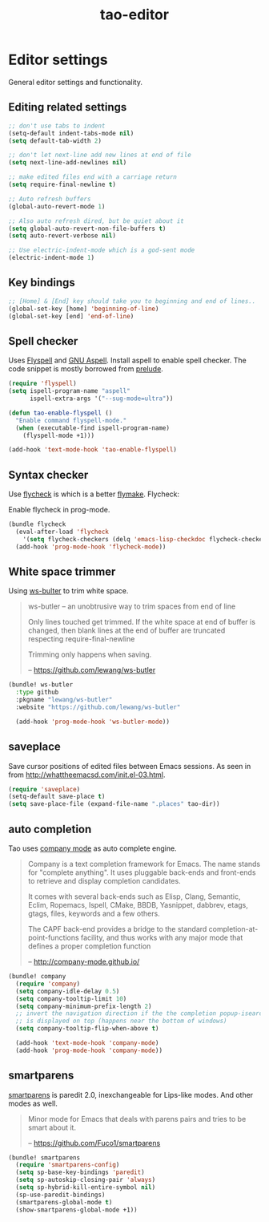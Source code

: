 #+TITLE: tao-editor

* Editor settings

General editor settings and functionality.

** Editing related settings

#+BEGIN_SRC emacs-lisp
;; don't use tabs to indent
(setq-default indent-tabs-mode nil)
(setq default-tab-width 2)

;; don't let next-line add new lines at end of file
(setq next-line-add-newlines nil)

;; make edited files end with a carriage return
(setq require-final-newline t)

;; Auto refresh buffers
(global-auto-revert-mode 1)

;; Also auto refresh dired, but be quiet about it
(setq global-auto-revert-non-file-buffers t)
(setq auto-revert-verbose nil)

;; Use electric-indent-mode which is a god-sent mode
(electric-indent-mode 1)
#+END_SRC

** Key bindings

#+BEGIN_SRC emacs-lisp
;; [Home] & [End] key should take you to beginning and end of lines..
(global-set-key [home] 'beginning-of-line)
(global-set-key [end] 'end-of-line)
#+END_SRC

** Spell checker

Uses [[http://www.emacswiki.org/emacs/FlySpell][Flyspell]] and [[http://aspell.net/][GNU Aspell]].
Install aspell to enable spell checker. The code snippet is mostly borrowed from
[[https://github.com/bbatsov/prelude/blob/master/core/prelude-editor.el][prelude]].

#+BEGIN_SRC emacs-lisp
(require 'flyspell)
(setq ispell-program-name "aspell"
      ispell-extra-args '("--sug-mode=ultra"))

(defun tao-enable-flyspell ()
  "Enable command flyspell-mode."
  (when (executable-find ispell-program-name)
    (flyspell-mode +1)))

(add-hook 'text-mode-hook 'tao-enable-flyspell)
#+END_SRC

** Syntax checker

Use [[https://github.com/flycheck/flycheck][flycheck]] is which is a better
[[http://flymake.sourceforge.net/][flymake]]. Flycheck:

#+BEGIN_QUOTE
  * Supports over 30 programming and markup languages with more than 60 different syntax checking tools
  * Fully automatic, fail-safe, on-the-fly syntax checking in background
  * Nice error indication and highlighting
  * Optional error list popup
  * Many customization options
  * A comprehensive manual
  * A simple interface to define new syntax checkers
  * A “doesn't get in your way” guarantee
  * Many 3rd party extensions

  -- https://github.com/flycheck/flycheck
#+END_QUOTE

Enable flycheck in prog-mode.

#+BEGIN_SRC emacs-lisp
(bundle flycheck
  (eval-after-load 'flycheck
    '(setq flycheck-checkers (delq 'emacs-lisp-checkdoc flycheck-checkers)))
  (add-hook 'prog-mode-hook 'flycheck-mode))
#+END_SRC

** White space trimmer

Using [[https://github.com/lewang/ws-butler][ws-bulter]] to trim white space.

#+BEGIN_QUOTE
  ws-butler -- an unobtrusive way to trim spaces from end of line

  Only lines touched get trimmed. If the white space at end of
  buffer is changed, then blank lines at the end of buffer are
  truncated respecting require-final-newline

  Trimming only happens when saving.

  -- [[https://github.com/lewang/ws-butler][https://github.com/lewang/ws-butler]]
#+END_QUOTE

#+BEGIN_SRC emacs-lisp
(bundle! ws-butler
  :type github
  :pkgname "lewang/ws-butler"
  :website "https://github.com/lewang/ws-butler"

  (add-hook 'prog-mode-hook 'ws-butler-mode))
#+END_SRC

** saveplace

Save cursor positions of edited files between Emacs sessions. As seen in from [[http://whattheemacsd.com/init.el-03.html]].

#+BEGIN_SRC emacs-lisp
(require 'saveplace)
(setq-default save-place t)
(setq save-place-file (expand-file-name ".places" tao-dir))
#+END_SRC

** auto completion

Tao uses [[https://github.com/company-mode/company-mode][company mode]] as
auto complete engine.

#+BEGIN_QUOTE
  Company is a text completion framework for Emacs. The name stands for
  "complete anything". It uses pluggable back-ends and front-ends to retrieve
  and display completion candidates.

  It comes with several back-ends such as Elisp, Clang, Semantic, Eclim,
  Ropemacs, Ispell, CMake, BBDB, Yasnippet, dabbrev, etags, gtags, files,
  keywords and a few others.

  The CAPF back-end provides a bridge to the standard
  completion-at-point-functions facility, and thus works with any major mode
  that defines a proper completion function

  -- [[http://company-mode.github.io/][http://company-mode.github.io/]]
#+END_QUOTE

#+BEGIN_SRC emacs-lisp
(bundle! company
  (require 'company)
  (setq company-idle-delay 0.5)
  (setq company-tooltip-limit 10)
  (setq company-minimum-prefix-length 2)
  ;; invert the navigation direction if the the completion popup-isearch-match
  ;; is displayed on top (happens near the bottom of windows)
  (setq company-tooltip-flip-when-above t)

  (add-hook 'text-mode-hook 'company-mode)
  (add-hook 'prog-mode-hook 'company-mode))
#+END_SRC

** smartparens

[[https://github.com/Fuco1/smartparens][smartparens]] is paredit 2.0,
inexchangeable for Lips-like modes. And other modes as well.

#+BEGIN_QUOTE
  Minor mode for Emacs that deals with parens pairs and tries to be smart
  about it.

  -- [[https://github.com/Fuco1/smartparens][https://github.com/Fuco1/smartparens]]
#+END_QUOTE

#+BEGIN_SRC emacs-lisp
(bundle! smartparens
  (require 'smartparens-config)
  (setq sp-base-key-bindings 'paredit)
  (setq sp-autoskip-closing-pair 'always)
  (setq sp-hybrid-kill-entire-symbol nil)
  (sp-use-paredit-bindings)
  (smartparens-global-mode t)
  (show-smartparens-global-mode +1))
#+END_SRC
